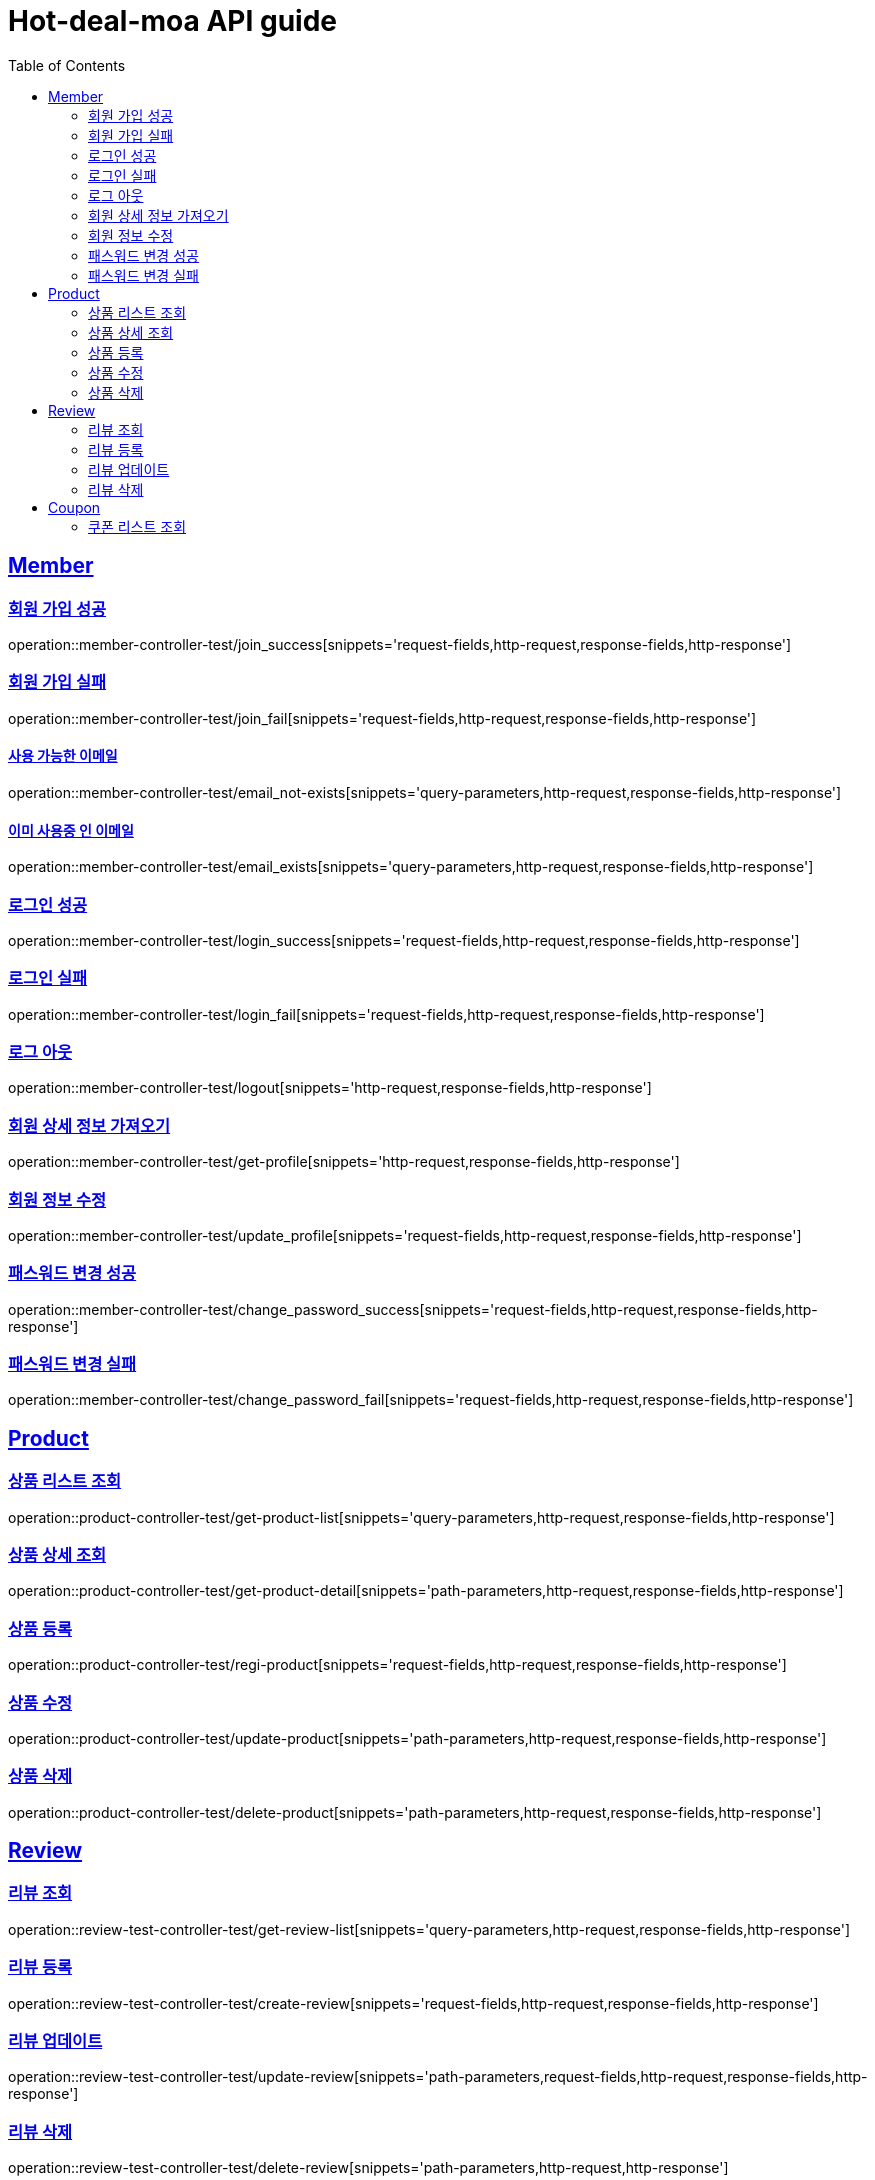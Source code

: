 = Hot-deal-moa API guide
:doctype: book
:icons: font
:source-highlighter: highlightjs
:toc: left
:toclevels: 2
:sectlinks:

== Member

=== 회원 가입 성공

operation::member-controller-test/join_success[snippets='request-fields,http-request,response-fields,http-response']

=== 회원 가입 실패

operation::member-controller-test/join_fail[snippets='request-fields,http-request,response-fields,http-response']

==== 사용 가능한 이메일

operation::member-controller-test/email_not-exists[snippets='query-parameters,http-request,response-fields,http-response']

==== 이미 사용중 인 이메일

operation::member-controller-test/email_exists[snippets='query-parameters,http-request,response-fields,http-response']

=== 로그인 성공

operation::member-controller-test/login_success[snippets='request-fields,http-request,response-fields,http-response']

=== 로그인 실패

operation::member-controller-test/login_fail[snippets='request-fields,http-request,response-fields,http-response']

=== 로그 아웃

operation::member-controller-test/logout[snippets='http-request,response-fields,http-response']

=== 회원 상세 정보 가져오기

operation::member-controller-test/get-profile[snippets='http-request,response-fields,http-response']

=== 회원 정보 수정

operation::member-controller-test/update_profile[snippets='request-fields,http-request,response-fields,http-response']

=== 패스워드 변경 성공

operation::member-controller-test/change_password_success[snippets='request-fields,http-request,response-fields,http-response']

=== 패스워드 변경 실패

operation::member-controller-test/change_password_fail[snippets='request-fields,http-request,response-fields,http-response']

== Product

=== 상품 리스트 조회

operation::product-controller-test/get-product-list[snippets='query-parameters,http-request,response-fields,http-response']

=== 상품 상세 조회

operation::product-controller-test/get-product-detail[snippets='path-parameters,http-request,response-fields,http-response']

=== 상품 등록

operation::product-controller-test/regi-product[snippets='request-fields,http-request,response-fields,http-response']

=== 상품 수정

operation::product-controller-test/update-product[snippets='path-parameters,http-request,response-fields,http-response']

=== 상품 삭제

operation::product-controller-test/delete-product[snippets='path-parameters,http-request,response-fields,http-response']

== Review

=== 리뷰 조회

operation::review-test-controller-test/get-review-list[snippets='query-parameters,http-request,response-fields,http-response']

=== 리뷰 등록

operation::review-test-controller-test/create-review[snippets='request-fields,http-request,response-fields,http-response']

=== 리뷰 업데이트

operation::review-test-controller-test/update-review[snippets='path-parameters,request-fields,http-request,response-fields,http-response']

=== 리뷰 삭제

operation::review-test-controller-test/delete-review[snippets='path-parameters,http-request,http-response']

== Coupon

=== 쿠폰 리스트 조회

operation::coupon-controller-test/get-coupon-list[snippets='query-parameters,http-request,response-fields,http-response']
